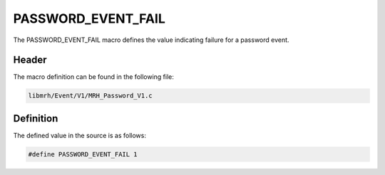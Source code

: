 PASSWORD_EVENT_FAIL
===================
The PASSWORD_EVENT_FAIL macro defines the value indicating 
failure for a password event.

Header
------
The macro definition can be found in the following file:

.. code-block:: c

    libmrh/Event/V1/MRH_Password_V1.c


Definition
----------
The defined value in the source is as follows:

.. code-block:: c

    #define PASSWORD_EVENT_FAIL 1